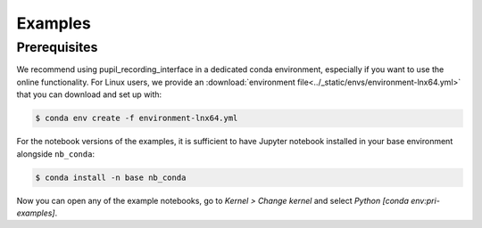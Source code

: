 .. _examples:

Examples
========

Prerequisites
-------------

We recommend using pupil_recording_interface in a dedicated conda environment,
especially if you want to use the online functionality. For Linux users, we
provide an :download:`environment file<../_static/envs/environment-lnx64.yml>`
that you can download and set up with:

.. code-block:: console

    $ conda env create -f environment-lnx64.yml

For the notebook versions of the examples, it is sufficient to have Jupyter
notebook installed in your base environment alongside ``nb_conda``:

.. code-block:: console

    $ conda install -n base nb_conda

Now you can open any of the example notebooks, go to *Kernel > Change kernel*
and select *Python [conda env:pri-examples]*.
